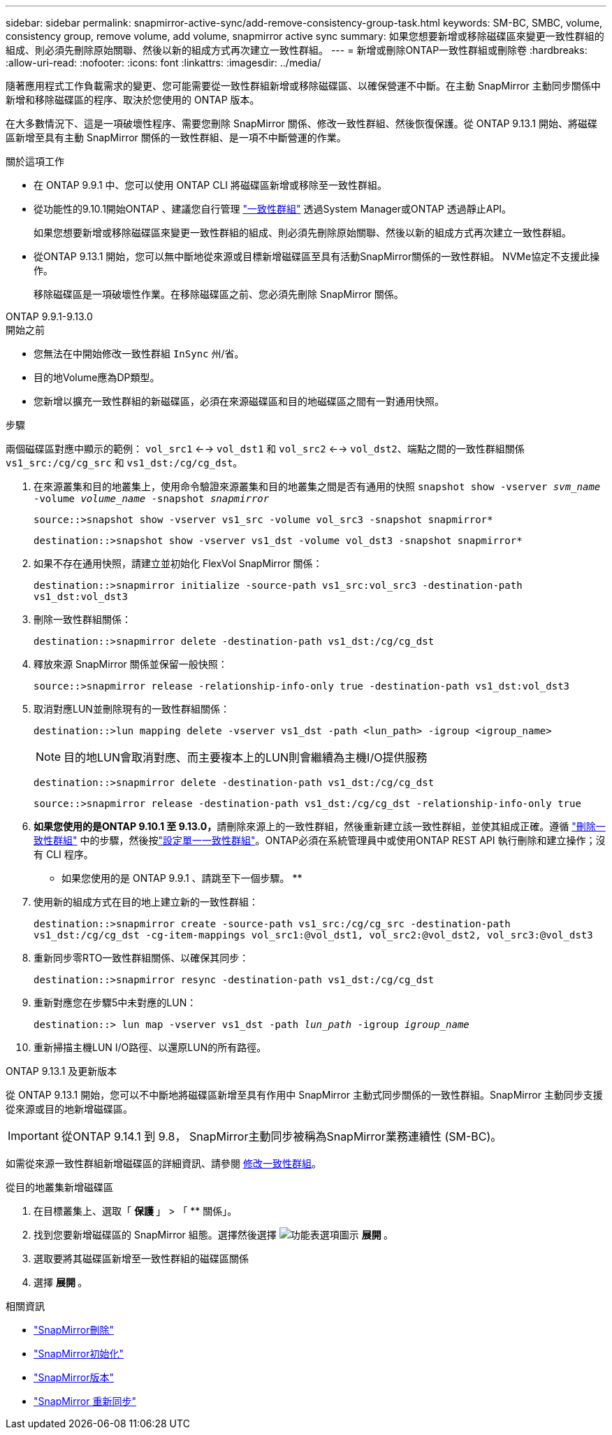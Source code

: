 ---
sidebar: sidebar 
permalink: snapmirror-active-sync/add-remove-consistency-group-task.html 
keywords: SM-BC, SMBC, volume, consistency group, remove volume, add volume, snapmirror active sync 
summary: 如果您想要新增或移除磁碟區來變更一致性群組的組成、則必須先刪除原始關聯、然後以新的組成方式再次建立一致性群組。 
---
= 新增或刪除ONTAP一致性群組或刪除卷
:hardbreaks:
:allow-uri-read: 
:nofooter: 
:icons: font
:linkattrs: 
:imagesdir: ../media/


[role="lead"]
隨著應用程式工作負載需求的變更、您可能需要從一致性群組新增或移除磁碟區、以確保營運不中斷。在主動 SnapMirror 主動同步關係中新增和移除磁碟區的程序、取決於您使用的 ONTAP 版本。

在大多數情況下、這是一項破壞性程序、需要您刪除 SnapMirror 關係、修改一致性群組、然後恢復保護。從 ONTAP 9.13.1 開始、將磁碟區新增至具有主動 SnapMirror 關係的一致性群組、是一項不中斷營運的作業。

.關於這項工作
* 在 ONTAP 9.9.1 中、您可以使用 ONTAP CLI 將磁碟區新增或移除至一致性群組。
* 從功能性的9.10.1開始ONTAP 、建議您自行管理 link:../consistency-groups/index.html["一致性群組"] 透過System Manager或ONTAP 透過靜止API。
+
如果您想要新增或移除磁碟區來變更一致性群組的組成、則必須先刪除原始關聯、然後以新的組成方式再次建立一致性群組。

* 從ONTAP 9.13.1 開始，您可以無中斷地從來源或目標新增磁碟區至具有活動SnapMirror關係的一致性群組。 NVMe協定不支援此操作。
+
移除磁碟區是一項破壞性作業。在移除磁碟區之前、您必須先刪除 SnapMirror 關係。



[role="tabbed-block"]
====
.ONTAP 9.9.1-9.13.0
--
.開始之前
* 您無法在中開始修改一致性群組 `InSync` 州/省。
* 目的地Volume應為DP類型。
* 您新增以擴充一致性群組的新磁碟區，必須在來源磁碟區和目的地磁碟區之間有一對通用快照。


.步驟
兩個磁碟區對應中顯示的範例： `vol_src1` <--> `vol_dst1` 和 `vol_src2` <--> `vol_dst2`、端點之間的一致性群組關係 `vs1_src:/cg/cg_src` 和 `vs1_dst:/cg/cg_dst`。

. 在來源叢集和目的地叢集上，使用命令驗證來源叢集和目的地叢集之間是否有通用的快照 `snapshot show -vserver _svm_name_ -volume _volume_name_ -snapshot _snapmirror_`
+
`source::>snapshot show -vserver vs1_src -volume vol_src3 -snapshot snapmirror*`

+
`destination::>snapshot show -vserver vs1_dst -volume vol_dst3 -snapshot snapmirror*`

. 如果不存在通用快照，請建立並初始化 FlexVol SnapMirror 關係：
+
`destination::>snapmirror initialize -source-path vs1_src:vol_src3 -destination-path vs1_dst:vol_dst3`

. 刪除一致性群組關係：
+
`destination::>snapmirror delete -destination-path vs1_dst:/cg/cg_dst`

. 釋放來源 SnapMirror 關係並保留一般快照：
+
`source::>snapmirror release -relationship-info-only true -destination-path vs1_dst:vol_dst3`

. 取消對應LUN並刪除現有的一致性群組關係：
+
`destination::>lun mapping delete -vserver vs1_dst -path <lun_path> -igroup <igroup_name>`

+

NOTE: 目的地LUN會取消對應、而主要複本上的LUN則會繼續為主機I/O提供服務

+
`destination::>snapmirror delete -destination-path vs1_dst:/cg/cg_dst`

+
`source::>snapmirror release -destination-path vs1_dst:/cg/cg_dst -relationship-info-only true`

. **如果您使用的是ONTAP 9.10.1 至 9.13.0，**請刪除來源上的一致性群組，然後重新建立該一致性群組，並使其組成正確。遵循 link:../consistency-groups/delete-task.html["刪除一致性群組"] 中的步驟，然後按link:../consistency-groups/configure-task.html["設定單一一致性群組"]。ONTAP必須在系統管理員中或使用ONTAP REST API 執行刪除和建立操作；沒有 CLI 程序。
+
** 如果您使用的是 ONTAP 9.9.1 、請跳至下一個步驟。 **

. 使用新的組成方式在目的地上建立新的一致性群組：
+
`destination::>snapmirror create -source-path vs1_src:/cg/cg_src -destination-path vs1_dst:/cg/cg_dst -cg-item-mappings vol_src1:@vol_dst1, vol_src2:@vol_dst2, vol_src3:@vol_dst3`

. 重新同步零RTO一致性群組關係、以確保其同步：
+
`destination::>snapmirror resync -destination-path vs1_dst:/cg/cg_dst`

. 重新對應您在步驟5中未對應的LUN：
+
`destination::> lun map -vserver vs1_dst -path _lun_path_ -igroup _igroup_name_`

. 重新掃描主機LUN I/O路徑、以還原LUN的所有路徑。


--
.ONTAP 9.13.1 及更新版本
--
從 ONTAP 9.13.1 開始，您可以不中斷地將磁碟區新增至具有作用中 SnapMirror 主動式同步關係的一致性群組。SnapMirror 主動同步支援從來源或目的地新增磁碟區。


IMPORTANT: 從ONTAP 9.14.1 到 9.8， SnapMirror主動同步被稱為SnapMirror業務連續性 (SM-BC)。

如需從來源一致性群組新增磁碟區的詳細資訊、請參閱 xref:../consistency-groups/modify-task.html[修改一致性群組]。

.從目的地叢集新增磁碟區
. 在目標叢集上、選取「 ** 保護 ** 」 > 「 ** 關係」。
. 找到您要新增磁碟區的 SnapMirror 組態。選擇然後選擇 image:icon_kabob.gif["功能表選項圖示"] ** 展開 ** 。
. 選取要將其磁碟區新增至一致性群組的磁碟區關係
. 選擇 ** 展開 ** 。


--
====
.相關資訊
* link:https://docs.netapp.com/us-en/ontap-cli/snapmirror-delete.html["SnapMirror刪除"^]
* link:https://docs.netapp.com/us-en/ontap-cli/snapmirror-initialize.html["SnapMirror初始化"^]
* link:https://docs.netapp.com/us-en/ontap-cli/snapmirror-release.html["SnapMirror版本"^]
* link:https://docs.netapp.com/us-en/ontap-cli/snapmirror-resync.html["SnapMirror 重新同步"^]

